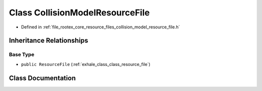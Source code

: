 .. _exhale_class_class_collision_model_resource_file:

Class CollisionModelResourceFile
================================

- Defined in :ref:`file_rootex_core_resource_files_collision_model_resource_file.h`


Inheritance Relationships
-------------------------

Base Type
*********

- ``public ResourceFile`` (:ref:`exhale_class_class_resource_file`)


Class Documentation
-------------------


.. doxygenclass:: CollisionModelResourceFile
   :members:
   :protected-members:
   :undoc-members: